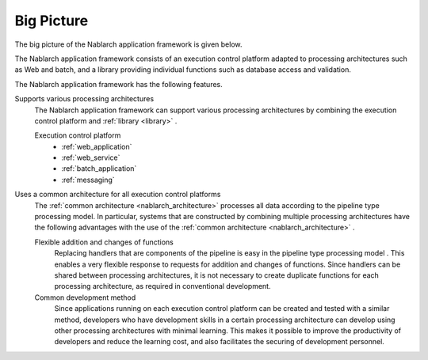 .. _nablarch_big_picture:

Big Picture
============================
The big picture of the Nablarch application framework is given below.

.. image:: images/framework.png
  :scale: 80

The Nablarch application framework consists of an execution control platform adapted to processing architectures such as Web and batch, and a library providing individual functions such as database access and validation.

The Nablarch application framework has the following features.

Supports various processing architectures
 The Nablarch application framework can support various processing architectures by combining the execution control platform and :ref:`library <library>` .

 Execution control platform
  * :ref:`web_application`
  * :ref:`web_service`
  * :ref:`batch_application`
  * :ref:`messaging`

Uses a common architecture for all execution control platforms
 The :ref:`common architecture <nablarch_architecture>`  processes all data according to the pipeline type processing model. 
 In particular, systems that are constructed by combining multiple processing architectures have the following advantages with the use of the :ref:`common architecture <nablarch_architecture>` .

 Flexible addition and changes of functions
  Replacing handlers that are components of the pipeline is easy in the pipeline type processing model .
  This enables a very flexible response to requests for addition and changes of functions.
  Since handlers can be shared between processing architectures, 
  it is not necessary to create duplicate functions for each processing architecture, as required in conventional development.

 Common development method
  Since applications running on each execution control platform can be created and tested with a similar method, 
  developers who have development skills in a certain processing architecture can develop using other processing architectures with minimal learning. 
  This makes it possible to improve the productivity of developers and reduce the learning cost, and also facilitates the securing of development personnel.

